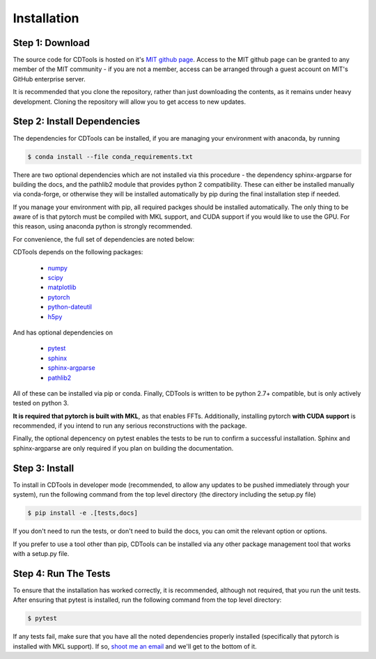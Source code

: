 Installation
============

Step 1: Download
----------------

The source code for CDTools is hosted on it's `MIT github page`_. Access to the MIT github page can be granted to any member of the MIT community - if you are not a member, access can be arranged through a guest account on MIT's GitHub enterprise server.

.. _`MIT github page`: https://github.mit.edu/Scattering/CDTools

It is recommended that you clone the repository, rather than just downloading the contents, as it remains under heavy development. Cloning the repository will allow you to get access to new updates.

Step 2: Install Dependencies
----------------------------

The dependencies for CDTools can be installed, if you are managing your environment with anaconda, by running

.. code:: bash
	  
   $ conda install --file conda_requirements.txt

There are two optional dependencies which are not installed via this procedure - the dependency sphinx-argparse for building the docs, and the pathlib2 module that provides python 2 compatibility. These can either be installed manually via conda-forge, or otherwise they will be installed automatically by pip during the final installation step if needed.

If you manage your environment with pip, all required packges should be installed automatically. The only thing to be aware of is that pytorch must be compiled with MKL support, and CUDA support if you would like to use the GPU. For this reason, using anaconda python is strongly recommended.

For convenience, the full set of dependencies are noted below:
   
CDTools depends on the following packages:

   * `numpy <http://www.numpy.org>`_
   * `scipy <http://www.scipy.org>`_
   * `matplotlib <https://matplotlib.org>`_
   * `pytorch <https://pytorch.org>`_
   * `python-dateutil <https://github.com/dateutil/dateutil/>`_
   * `h5py <https://www.h5py.org/>`_

And has optional dependencies on

   * `pytest <https://docs.pytest.org/>`_
   * `sphinx <https://www.sphinx-doc.org/>`_
   * `sphinx-argparse <https://sphinx-argparse.readthedocs.io>`_
   * `pathlib2 <https://pypi.org/project/pathlib2/>`_
     
All of these can be installed via pip or conda. Finally, CDTools is written to be python 2.7+ compatible, but is only actively tested on python 3.

**It is required that pytorch is built with MKL**, as that enables FFTs. Additionally, installing pytorch **with CUDA support** is recommended, if you intend to run any serious reconstructions with the package.

Finally, the optional depencency on pytest enables the tests to be run to confirm a successful installation. Sphinx and sphinx-argparse are only required if you plan on building the documentation.


Step 3: Install
---------------

To install in CDTools in developer mode (recommended, to allow any updates to be pushed immediately through your system), run the following command from the top level directory (the directory including the setup.py file)

.. code:: bash
	  
   $ pip install -e .[tests,docs]

If you don't need to run the tests, or don't need to build the docs, you can omit the relevant option or options.

If you prefer to use a tool other than pip, CDTools can be installed via any other package management tool that works with a setup.py file.

  
Step 4: Run The Tests
---------------------

To ensure that the installation has worked correctly, it is recommended, although not required, that you run the unit tests. After ensuring that pytest is installed, run the following command from the top level directory:

.. code:: bash

   $ pytest


If any tests fail, make sure that you have all the noted dependencies properly installed (specifically that pytorch is installed with MKL support). If so, `shoot me an email <alevitan@mit.edu>`_ and we'll get to the bottom of it.
